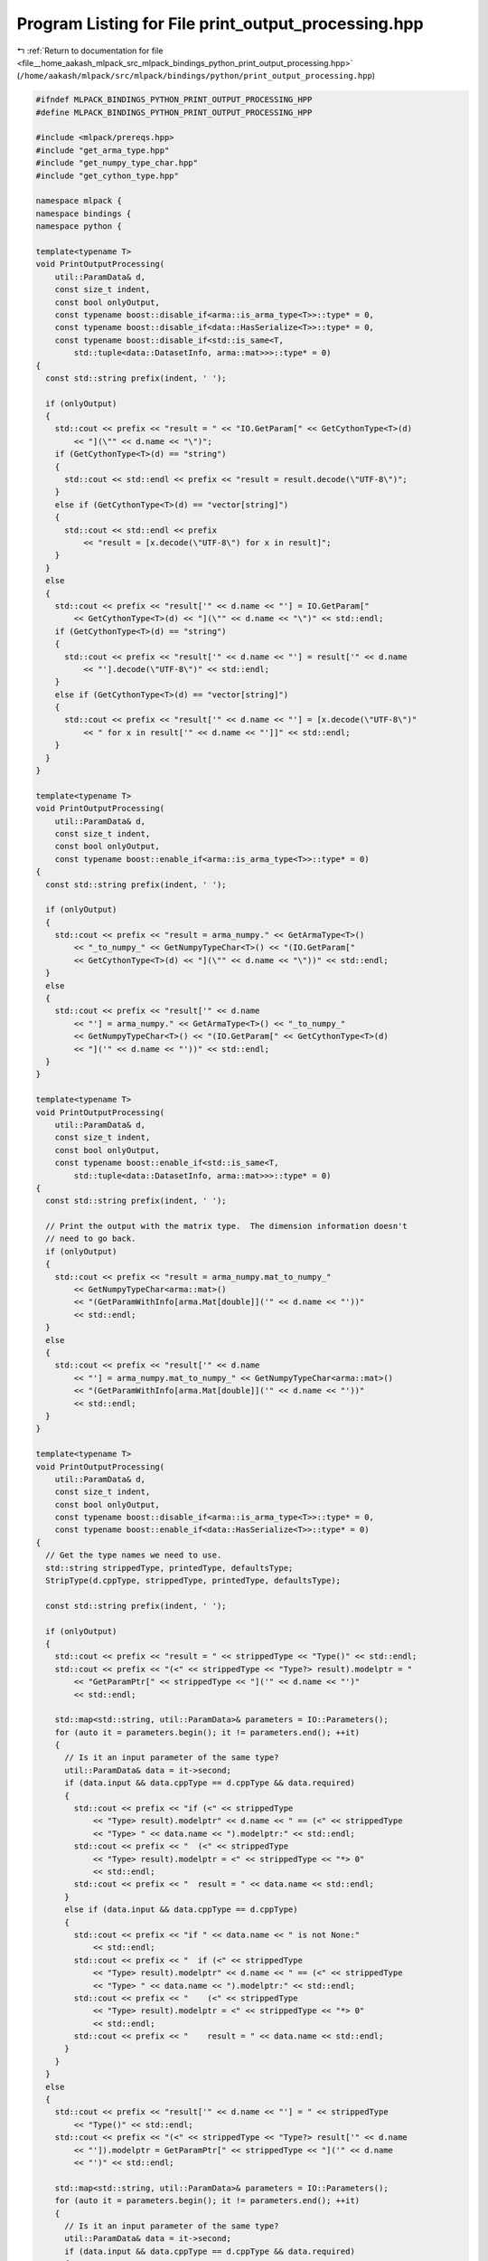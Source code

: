 
.. _program_listing_file__home_aakash_mlpack_src_mlpack_bindings_python_print_output_processing.hpp:

Program Listing for File print_output_processing.hpp
====================================================

|exhale_lsh| :ref:`Return to documentation for file <file__home_aakash_mlpack_src_mlpack_bindings_python_print_output_processing.hpp>` (``/home/aakash/mlpack/src/mlpack/bindings/python/print_output_processing.hpp``)

.. |exhale_lsh| unicode:: U+021B0 .. UPWARDS ARROW WITH TIP LEFTWARDS

.. code-block:: cpp

   
   #ifndef MLPACK_BINDINGS_PYTHON_PRINT_OUTPUT_PROCESSING_HPP
   #define MLPACK_BINDINGS_PYTHON_PRINT_OUTPUT_PROCESSING_HPP
   
   #include <mlpack/prereqs.hpp>
   #include "get_arma_type.hpp"
   #include "get_numpy_type_char.hpp"
   #include "get_cython_type.hpp"
   
   namespace mlpack {
   namespace bindings {
   namespace python {
   
   template<typename T>
   void PrintOutputProcessing(
       util::ParamData& d,
       const size_t indent,
       const bool onlyOutput,
       const typename boost::disable_if<arma::is_arma_type<T>>::type* = 0,
       const typename boost::disable_if<data::HasSerialize<T>>::type* = 0,
       const typename boost::disable_if<std::is_same<T,
           std::tuple<data::DatasetInfo, arma::mat>>>::type* = 0)
   {
     const std::string prefix(indent, ' ');
   
     if (onlyOutput)
     {
       std::cout << prefix << "result = " << "IO.GetParam[" << GetCythonType<T>(d)
           << "](\"" << d.name << "\")";
       if (GetCythonType<T>(d) == "string")
       {
         std::cout << std::endl << prefix << "result = result.decode(\"UTF-8\")";
       }
       else if (GetCythonType<T>(d) == "vector[string]")
       {
         std::cout << std::endl << prefix
             << "result = [x.decode(\"UTF-8\") for x in result]";
       }
     }
     else
     {
       std::cout << prefix << "result['" << d.name << "'] = IO.GetParam["
           << GetCythonType<T>(d) << "](\"" << d.name << "\")" << std::endl;
       if (GetCythonType<T>(d) == "string")
       {
         std::cout << prefix << "result['" << d.name << "'] = result['" << d.name
             << "'].decode(\"UTF-8\")" << std::endl;
       }
       else if (GetCythonType<T>(d) == "vector[string]")
       {
         std::cout << prefix << "result['" << d.name << "'] = [x.decode(\"UTF-8\")"
             << " for x in result['" << d.name << "']]" << std::endl;
       }
     }
   }
   
   template<typename T>
   void PrintOutputProcessing(
       util::ParamData& d,
       const size_t indent,
       const bool onlyOutput,
       const typename boost::enable_if<arma::is_arma_type<T>>::type* = 0)
   {
     const std::string prefix(indent, ' ');
   
     if (onlyOutput)
     {
       std::cout << prefix << "result = arma_numpy." << GetArmaType<T>()
           << "_to_numpy_" << GetNumpyTypeChar<T>() << "(IO.GetParam["
           << GetCythonType<T>(d) << "](\"" << d.name << "\"))" << std::endl;
     }
     else
     {
       std::cout << prefix << "result['" << d.name
           << "'] = arma_numpy." << GetArmaType<T>() << "_to_numpy_"
           << GetNumpyTypeChar<T>() << "(IO.GetParam[" << GetCythonType<T>(d)
           << "]('" << d.name << "'))" << std::endl;
     }
   }
   
   template<typename T>
   void PrintOutputProcessing(
       util::ParamData& d,
       const size_t indent,
       const bool onlyOutput,
       const typename boost::enable_if<std::is_same<T,
           std::tuple<data::DatasetInfo, arma::mat>>>::type* = 0)
   {
     const std::string prefix(indent, ' ');
   
     // Print the output with the matrix type.  The dimension information doesn't
     // need to go back.
     if (onlyOutput)
     {
       std::cout << prefix << "result = arma_numpy.mat_to_numpy_"
           << GetNumpyTypeChar<arma::mat>()
           << "(GetParamWithInfo[arma.Mat[double]]('" << d.name << "'))"
           << std::endl;
     }
     else
     {
       std::cout << prefix << "result['" << d.name
           << "'] = arma_numpy.mat_to_numpy_" << GetNumpyTypeChar<arma::mat>()
           << "(GetParamWithInfo[arma.Mat[double]]('" << d.name << "'))"
           << std::endl;
     }
   }
   
   template<typename T>
   void PrintOutputProcessing(
       util::ParamData& d,
       const size_t indent,
       const bool onlyOutput,
       const typename boost::disable_if<arma::is_arma_type<T>>::type* = 0,
       const typename boost::enable_if<data::HasSerialize<T>>::type* = 0)
   {
     // Get the type names we need to use.
     std::string strippedType, printedType, defaultsType;
     StripType(d.cppType, strippedType, printedType, defaultsType);
   
     const std::string prefix(indent, ' ');
   
     if (onlyOutput)
     {
       std::cout << prefix << "result = " << strippedType << "Type()" << std::endl;
       std::cout << prefix << "(<" << strippedType << "Type?> result).modelptr = "
           << "GetParamPtr[" << strippedType << "]('" << d.name << "')"
           << std::endl;
   
       std::map<std::string, util::ParamData>& parameters = IO::Parameters();
       for (auto it = parameters.begin(); it != parameters.end(); ++it)
       {
         // Is it an input parameter of the same type?
         util::ParamData& data = it->second;
         if (data.input && data.cppType == d.cppType && data.required)
         {
           std::cout << prefix << "if (<" << strippedType
               << "Type> result).modelptr" << d.name << " == (<" << strippedType
               << "Type> " << data.name << ").modelptr:" << std::endl;
           std::cout << prefix << "  (<" << strippedType
               << "Type> result).modelptr = <" << strippedType << "*> 0"
               << std::endl;
           std::cout << prefix << "  result = " << data.name << std::endl;
         }
         else if (data.input && data.cppType == d.cppType)
         {
           std::cout << prefix << "if " << data.name << " is not None:"
               << std::endl;
           std::cout << prefix << "  if (<" << strippedType
               << "Type> result).modelptr" << d.name << " == (<" << strippedType
               << "Type> " << data.name << ").modelptr:" << std::endl;
           std::cout << prefix << "    (<" << strippedType
               << "Type> result).modelptr = <" << strippedType << "*> 0"
               << std::endl;
           std::cout << prefix << "    result = " << data.name << std::endl;
         }
       }
     }
     else
     {
       std::cout << prefix << "result['" << d.name << "'] = " << strippedType
           << "Type()" << std::endl;
       std::cout << prefix << "(<" << strippedType << "Type?> result['" << d.name
           << "']).modelptr = GetParamPtr[" << strippedType << "]('" << d.name
           << "')" << std::endl;
   
       std::map<std::string, util::ParamData>& parameters = IO::Parameters();
       for (auto it = parameters.begin(); it != parameters.end(); ++it)
       {
         // Is it an input parameter of the same type?
         util::ParamData& data = it->second;
         if (data.input && data.cppType == d.cppType && data.required)
         {
           std::cout << prefix << "if (<" << strippedType << "Type> result['"
               << d.name << "']).modelptr == (<" << strippedType << "Type> "
               << data.name << ").modelptr:" << std::endl;
           std::cout << prefix << "  (<" << strippedType << "Type> result['"
               << d.name << "']).modelptr = <" << strippedType << "*> 0"
               << std::endl;
           std::cout << prefix << "  result['" << d.name << "'] = " << data.name
               << std::endl;
         }
         else if (data.input && data.cppType == d.cppType)
         {
           std::cout << prefix << "if " << data.name << " is not None:"
               << std::endl;
           std::cout << prefix << "  if (<" << strippedType << "Type> result['"
               << d.name << "']).modelptr == (<" << strippedType << "Type> "
               << data.name << ").modelptr:" << std::endl;
           std::cout << prefix << "    (<" << strippedType << "Type> result['"
               << d.name << "']).modelptr = <" << strippedType << "*> 0"
               << std::endl;
           std::cout << prefix << "    result['" << d.name << "'] = " << data.name
               << std::endl;
         }
       }
     }
   }
   
   template<typename T>
   void PrintOutputProcessing(util::ParamData& d,
                              const void* input,
                              void* /* output */)
   {
     std::tuple<size_t, bool>* tuple = (std::tuple<size_t, bool>*) input;
   
     PrintOutputProcessing<typename std::remove_pointer<T>::type>(d,
         std::get<0>(*tuple), std::get<1>(*tuple));
   }
   
   } // namespace python
   } // namespace bindings
   } // namespace mlpack
   
   #endif
